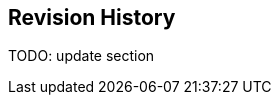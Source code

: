 ﻿[[revhistory, Revision History]]
== Revision History

TODO: update section

// .14 June 2004
// . Added <<lambert-azimuthal-equal-area,the section called “Lambert azimuthal equal area”>>.
// . <<polar-stereographic,the section called "Polar Stereographic">> : Added **`latitude_of_projection_origin`** map parameter.

// .1 July 2004
// . <<scalar-coordinate-variables>> : Added note that use of scalar coordinate variables inhibits interoperability with COARDS conforming applications.
// . <<multiple-forecasts-from-single-analysis>> : Added **`positive`** attribute to the scalar coordinate p500 to make it unambiguous that the pressure is a vertical coordinate value.

// .20 September 2004
// . <<cell-methods>> : Changed several incorrect occurances of the cell method **`"standard deviation"`** to **`"standard_deviation"`**.



// .20 February 2020
// . #230 - Correct inconsistency in units or geostationary projection

// .2 June 2020
// . link:$$https://github.com/cf-convention/cf-conventions/issues/259$$[Issue #259]: Clarify geostationary projection items

// .6 July 2020
// . link:$$https://github.com/cf-convention/cf-conventions/issues/222$$[Issue #222]: Allow CRS WKT to represent the CRS without requiring reader to compare with grid mapping parameters.
